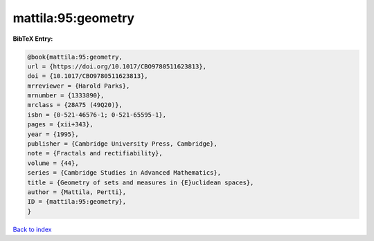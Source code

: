 mattila:95:geometry
===================

.. :cite:t:`mattila:95:geometry`

.. bibliography:: ../../All.bib

**BibTeX Entry:**

.. code-block:: bibtex

   @book{mattila:95:geometry,
   url = {https://doi.org/10.1017/CBO9780511623813},
   doi = {10.1017/CBO9780511623813},
   mrreviewer = {Harold Parks},
   mrnumber = {1333890},
   mrclass = {28A75 (49Q20)},
   isbn = {0-521-46576-1; 0-521-65595-1},
   pages = {xii+343},
   year = {1995},
   publisher = {Cambridge University Press, Cambridge},
   note = {Fractals and rectifiability},
   volume = {44},
   series = {Cambridge Studies in Advanced Mathematics},
   title = {Geometry of sets and measures in {E}uclidean spaces},
   author = {Mattila, Pertti},
   ID = {mattila:95:geometry},
   }

`Back to index <../index>`_
